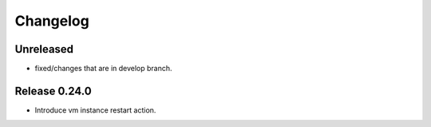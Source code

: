 Changelog
=========

Unreleased
----------

- fixed/changes that are in develop branch.

Release 0.24.0
--------------

- Introduce vm instance restart action.
